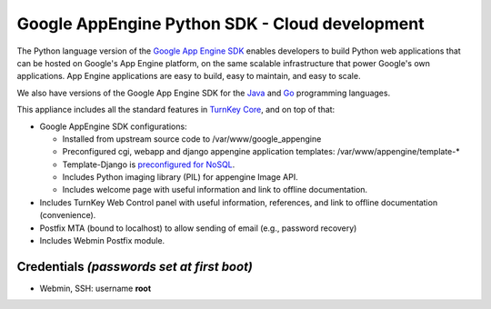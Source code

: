 Google AppEngine Python SDK - Cloud development
===============================================

The Python language version of the `Google App Engine SDK`_ enables
developers to build Python web applications that can be hosted on
Google's App Engine platform, on the same scalable infrastructure
that power Google's own applications. App Engine applications are
easy to build, easy to maintain, and easy to scale.

We also have versions of the Google App Engine SDK for the `Java`_
and `Go`_ programming languages.

This appliance includes all the standard features in
`TurnKey Core`_, and on top of that:

-  Google AppEngine SDK configurations:
   
   -  Installed from upstream source code to
      /var/www/google\_appengine
   -  Preconfigured cgi, webapp and django appengine application
      templates:
      /var/www/appengine/template-\*

   -  Template-Django is `preconfigured for NoSQL`_.
   -  Includes Python imaging library (PIL) for appengine Image API.
   -  Includes welcome page with useful information and link to
      offline documentation.

-  Includes TurnKey Web Control panel with useful information,
   references, and link to offline documentation (convenience).

-  Postfix MTA (bound to localhost) to allow sending of email
   (e.g., password recovery)

-  Includes Webmin Postfix module.

Credentials *(passwords set at first boot)*
-------------------------------------------

-  Webmin, SSH: username **root**

.. _Google App Engine SDK: https://developers.google.com/appengine/
.. _Java: http://www.turnkeylinux.org/appengine-java
.. _Go: http://www.turnkeylinux.org/appengine-go
.. _TurnKey Core: http://www.turnkeylinux.org/core
.. _preconfigured for NoSQL: http://www.allbuttonspressed.com/projects/djangoappengine
